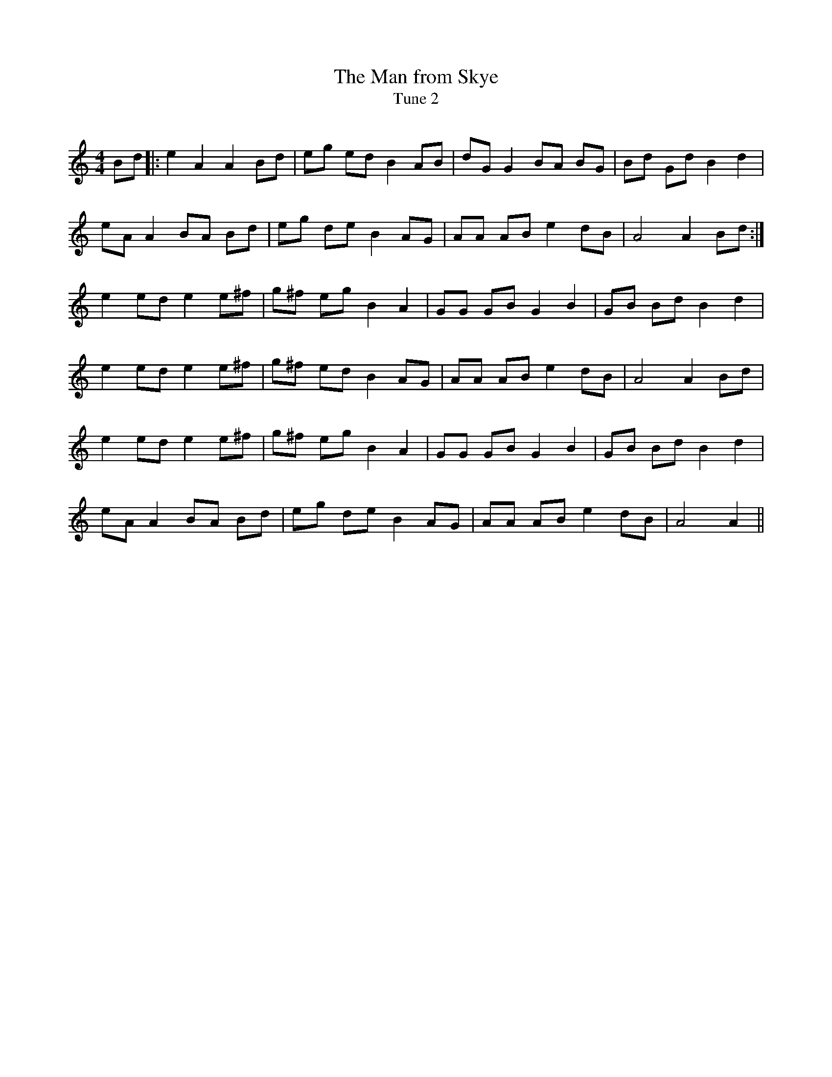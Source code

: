 X:1
T: The Man from Skye
T: Tune 2
R:Reel
Q: 232
K:Am
M:4/4
L:1/8
Bd|:e2 A2 A2 Bd|eg ed B2 AB|dG G2 BA BG|Bd Gd B2 d2|
eA A2 BA Bd|eg de B2 AG|AA AB e2 dB|A4 A2 Bd:|
e2 ed e2 e^f|g^f eg B2 A2|GG GB G2 B2|GB Bd B2 d2|
e2 ed e2 e^f|g^f ed B2 AG|AA AB e2 dB|A4 A2 Bd|
e2 ed e2 e^f|g^f eg B2 A2|GG GB G2 B2|GB Bd B2 d2|
eA A2 BA Bd|eg de B2 AG|AA AB e2 dB|A4 A2||

